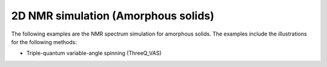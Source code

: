 2D NMR simulation (Amorphous solids)
------------------------------------

The following examples are the NMR spectrum simulation for amorphous solids. The
examples include the illustrations for the following methods:

- Triple-quantum variable-angle spinning (ThreeQ_VAS)
.. - Double hop Dynamic angle spinning (DAS)
